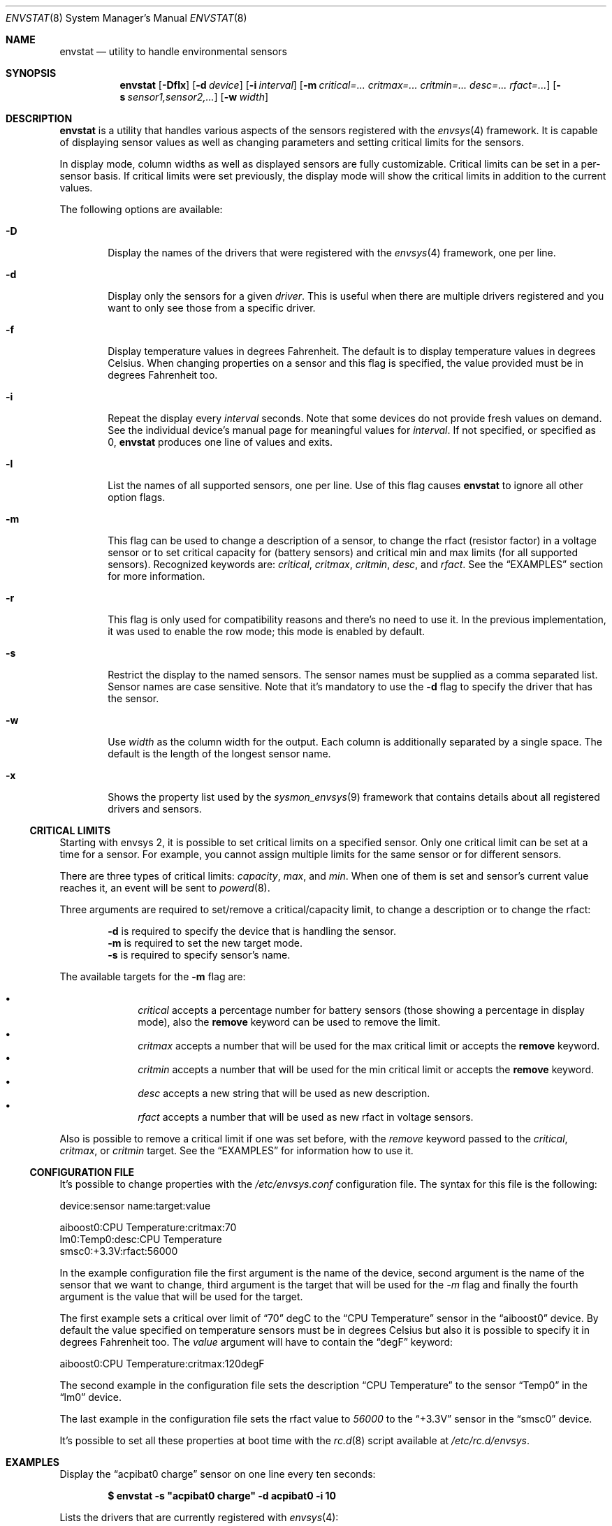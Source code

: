 .\"	$NetBSD: envstat.8,v 1.22 2007/08/07 10:17:17 seb Exp $
.\"
.\" Copyright (c) 2000, 2007 The NetBSD Foundation, Inc.
.\" All rights reserved.
.\"
.\" This code is derived from software contributed to The NetBSD Foundation
.\" by Juan Romero Pardines and Bill Squier.
.\"
.\" Redistribution and use in source and binary forms, with or without
.\" modification, are permitted provided that the following conditions
.\" are met:
.\" 1. Redistributions of source code must retain the above copyright
.\"    notice, this list of conditions and the following disclaimer.
.\" 2. Redistributions in binary form must reproduce the above copyright
.\"    notice, this list of conditions and the following disclaimer in the
.\"    documentation and/or other materials provided with the distribution.
.\" 3. All advertising materials mentioning features or use of this software
.\"    must display the following acknowledgement:
.\"        This product includes software developed by the NetBSD
.\"        Foundation, Inc. and its contributors.
.\" 4. Neither the name of The NetBSD Foundation nor the names of its
.\"    contributors may be used to endorse or promote products derived
.\"    from this software without specific prior written permission.
.\"
.\" THIS SOFTWARE IS PROVIDED BY THE NETBSD FOUNDATION, INC. AND CONTRIBUTORS
.\" ``AS IS'' AND ANY EXPRESS OR IMPLIED WARRANTIES, INCLUDING, BUT NOT LIMITED
.\" TO, THE IMPLIED WARRANTIES OF MERCHANTABILITY AND FITNESS FOR A PARTICULAR
.\" PURPOSE ARE DISCLAIMED.  IN NO EVENT SHALL THE FOUNDATION OR CONTRIBUTORS
.\" BE LIABLE FOR ANY DIRECT, INDIRECT, INCIDENTAL, SPECIAL, EXEMPLARY, OR
.\" CONSEQUENTIAL DAMAGES (INCLUDING, BUT NOT LIMITED TO, PROCUREMENT OF
.\" SUBSTITUTE GOODS OR SERVICES; LOSS OF USE, DATA, OR PROFITS; OR BUSINESS
.\" INTERRUPTION) HOWEVER CAUSED AND ON ANY THEORY OF LIABILITY, WHETHER IN
.\" CONTRACT, STRICT LIABILITY, OR TORT (INCLUDING NEGLIGENCE OR OTHERWISE)
.\" ARISING IN ANY WAY OUT OF THE USE OF THIS SOFTWARE, EVEN IF ADVISED OF THE
.\" POSSIBILITY OF SUCH DAMAGE.
.\"
.Dd August 7, 2007
.Dt ENVSTAT 8
.Os
.Sh NAME
.Nm envstat
.Nd utility to handle environmental sensors
.Sh SYNOPSIS
.Nm
.Op Fl Dflx
.Op Fl d Ar device
.Op Fl i Ar interval
.Op Fl m Ar critical=... critmax=... critmin=... desc=... rfact=...
.Op Fl s Ar sensor1,sensor2,...
.Op Fl w Ar width
.Sh DESCRIPTION
.Nm
is a utility that handles various aspects of the sensors
registered with the
.Xr envsys 4
framework.
It is capable of displaying sensor values as well as
changing parameters and setting critical limits for the sensors.
.Pp
In display mode, column widths as well as displayed sensors
are fully customizable.
Critical limits can be set in a per-sensor basis.
If critical limits were set previously, the display mode will show
the critical limits in addition to the current values.
.Pp
The following options are available:
.Bl -tag -width flag
.It Fl D
Display the names of the drivers that were registered with
the
.Xr envsys 4
framework, one per line.
.It Fl d
Display only the sensors for a given
.Ar driver .
This is useful when there are multiple drivers registered and
you want to only see those from a specific driver.
.It Fl f
Display temperature values in degrees Fahrenheit.
The default is to display temperature values in degrees Celsius.
When changing properties on a sensor and this flag is specified,
the value provided must be in degrees Fahrenheit too.
.It Fl i
Repeat the display every
.Ar interval
seconds.
Note that some devices do not provide fresh values on demand.
See the individual device's manual page for meaningful values for
.Ar interval .
If not specified, or specified as 0,
.Nm
produces one line of values and exits.
.It Fl l
List the names of all supported sensors, one per line.
Use of this flag causes
.Nm
to ignore all other option flags.
.It Fl m
This flag can be used to change a description of a sensor, to
change the rfact (resistor factor) in a voltage sensor or
to set critical capacity for (battery sensors) and critical
min and max limits (for all supported sensors).
Recognized keywords are:
.Ar critical , critmax , critmin , desc ,
and
.Ar rfact .
See the
.Sx EXAMPLES
section for more information.
.It Fl r
This flag is only used for compatibility reasons and there's no need
to use it. In the previous implementation, it was used to enable the
row mode; this mode is enabled by default.
.It Fl s
Restrict the display to the named sensors.
The sensor names must be supplied as a comma separated list.
Sensor names are case sensitive. Note that it's mandatory to use the
.Fl d
flag to specify the driver that has the sensor.
.It Fl w
Use
.Ar width
as the column width for the output.
Each column is additionally separated by a single space.
The default is the length of the longest sensor name.
.It Fl x
Shows the property list used by the
.Xr sysmon_envsys 9
framework that contains details about all registered drivers
and sensors.
.El
.Ss CRITICAL LIMITS
Starting with
.Tn envsys 2 ,
it is possible to set critical limits on a specified sensor.
Only one critical limit can be set at a time for a sensor.
For example, you cannot assign multiple limits for the same
sensor or for different sensors.
.Pp
There are three types of
critical limits:
.Ar capacity ,
.Ar max ,
and
.Ar min .
When one of them is set and sensor's current value reaches
it, an event will be sent to
.Xr powerd 8 .
.Pp
Three arguments are required to set/remove a critical/capacity limit,
to change a description or to change the rfact:
.Pp
.Bl -item -offset indent -compact
.It
.Fl d
is required to specify the device that is handling
the sensor.
.It
.Fl m
is required to set the new target mode.
.It
.Fl s
is required to specify sensor's name.
.El
.Pp
The available targets for the
.Fl m
flag are:
.Pp
.Bl -bullet -compact -offset indent
.It
.Ar critical
accepts a percentage number for battery sensors (those showing
a percentage in display mode), also the
.Sy remove
keyword can be used to remove the limit.
.It
.Ar critmax
accepts a number that will be used for the max critical limit
or accepts the
.Sy remove
keyword.
.It
.Ar critmin
accepts a number that will be used for the min critical limit
or accepts the
.Sy remove
keyword.
.It
.Ar desc
accepts a new string that will be used as new description.
.It
.Ar rfact
accepts a number that will be used as new rfact in voltage sensors.
.El
.Pp
Also is possible to remove a critical limit if one was set before,
with the
.Ar remove
keyword passed to the
.Ar critical ,
.Ar critmax ,
or
.Ar critmin
target.
See the
.Sx EXAMPLES
for information how to use it.
.Pp
.Ss CONFIGURATION FILE
It's possible to change properties with the
.Pa /etc/envsys.conf
configuration file. The syntax for this file is the following:
.Bd -literal
device:sensor name:target:value

aiboost0:CPU Temperature:critmax:70
lm0:Temp0:desc:CPU Temperature
smsc0:+3.3V:rfact:56000
.Ed
.Pp
In the example configuration file the first argument is the name of
the device, second argument is the name of the sensor that we want to change,
third argument is the target that will be used for the
.Ar -m
flag and finally the fourth argument is the value that will be used for the
target.
.Pp
The first example sets a critical over limit of
.Dq 70
degC to the
.Dq CPU Temperature
sensor in the
.Dq aiboost0
device. By default the value specified on temperature sensors must be
in degrees Celsius but also it is possible to specify it in degrees Fahrenheit too.
The
.Em value
argument will have to contain the
.Dq degF
keyword:
.Bd -literal
aiboost0:CPU Temperature:critmax:120degF
.Ed
.Pp
The second example in the configuration file sets the description
.Dq CPU Temperature
to the sensor
.Dq Temp0
in the
.Dq lm0
device.
.Pp
The last example in the configuration file sets the rfact value to
.Em 56000
to the
.Dq +3.3V
sensor in the
.Dq smsc0
device.
.Pp
It's possible to set all these properties at boot time with the
.Xr rc.d 8
script available at
.Pa /etc/rc.d/envsys .
.Pp
.Sh EXAMPLES
Display the
.Dq acpibat0 charge
sensor on one line every ten seconds:
.Pp
.Dl $ envstat -s \*qacpibat0 charge\*q -d acpibat0 -i 10
.Pp
Lists the drivers that are currently registered with
.Xr envsys 4 :
.Pp
.Dl $ envstat -D
.Pp
Display the sensors of the driver
.Ar aiboost0 :
.Pp
.Dl $ envstat -d aiboost0
.Pp
Change the description string for the
.Dq +3.3V
sensor to
.Dq +3.3 Volts
in the
.Ar aiboost0
device:
.Pp
.Dl $ envstat -s \*q+3.3V\*q -d aiboost0 -m desc=\*q+3.3 Volts\*q
.Pp
Set a critical max limit to 60 degC for the
.Dq CPU Temp
sensor, in the
.Ar aiboost0
device:
.Pp
.Dl $ envstat -s \*qCPU Temp\*q -d aiboost0 -m critmax=60
.Pp
Set a critical min limit to 1000 RPMs for the
.Dq CPU Fan
sensor, in the
.Ar aiboost0
device:
.Pp
.Dl $ envstat -s \*qCPU Fan\*q -d aiboost0 -m critmin=1000
.Pp
Remove a max critical limit for the
.Dq CPU Temp
sensor, in the
.Ar aiboost0
device:
.Pp
.Dl $ envstat -s \*qCPU Temp\*q -d aiboost0 -m critmax=remove
.Pp
Change the resistor factor (rfact) to 56000 for the
.Dq +3.3V
sensor, in the
.Ar lm0
device:
.Pp
.Dl $ envstat -s \*q+3.3V\*q -d lm0 -m rfact=56000
.Pp
Set a critical capacity to
.Sy 10%
for the
.Dq acpibat0 charge
sensor, in the
.Ar acpibat0
device:
.Pp
.Dl $ envstat -s \*qacpibat0 charge\*q -dacpibat0 -m critical=10
.Sh SEE ALSO
.Xr proplib 3 ,
.Xr acpiacad 4 ,
.Xr acpibat 4 ,
.Xr acpitz 4 ,
.Xr adt7467c 4 ,
.Xr aiboost 4 ,
.Xr envsys 4 ,
.Xr ipmi 4 ,
.Xr it 4 ,
.Xr lm 4 ,
.Xr lmtemp 4 ,
.Xr mfi 4 ,
.Xr nsclpcsio 4 ,
.Xr owtemp 4 ,
.Xr sparc/tctrl 4 ,
.Xr sparc64/envctrl 4 ,
.Xr smsc 4 ,
.Xr tm121temp 4 ,
.Xr ug 4 ,
.Xr viaenv 4
.Sh HISTORY
.Nm
appeared in
.Nx 1.5 .
It was completely rewritten from scratch for
.Nx 5.0 .
.Sh AUTHORS
.An -nosplit
The
.Nm
utility that appeared in
.Nx 5.0
was written by
.An Juan Romero Pardines .
The previous version was written by
.An Bill Squier .
